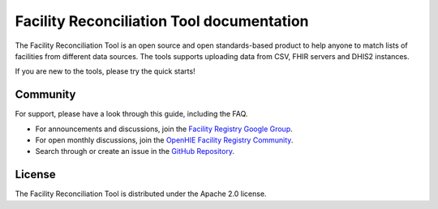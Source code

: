 Facility Reconciliation Tool documentation
==========================================

The Facility Reconciliation Tool is an open source and open standards-based product to help anyone to match lists of facilities from different data sources. The tools supports uploading data from CSV, FHIR servers and DHIS2 instances. 

If you are new to the tools, please try the quick starts!

Community
---------

For support, please have a look through this guide, including the FAQ.

- For announcements and discussions, join the `Facility Registry Google Group <https://groups.google.com/forum/#!forum/facility-registry>`_.
- For open monthly discussions, join the `OpenHIE Facility Registry Community <https://wiki.ohie.org/display/SUB/Facility+Registry+Community>`_.
- Search through or create an issue in the `GitHub Repository <https://github.com/openhie/facility-recon/issues>`_.

License
--------

The Facility Reconciliation Tool is distributed under the Apache 2.0 license.